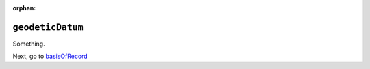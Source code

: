 :orphan:

``geodeticDatum``
====================

Something.

Next, go to `basisOfRecord <basisOfRecord.html>`_